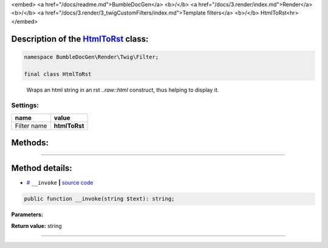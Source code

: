 <embed> <a href="/docs/readme.md">BumbleDocGen</a> <b>/</b> <a href="/docs/3.render/index.md">Render</a> <b>/</b> <a href="/docs/3.render/3_twigCustomFilters/index.md">Template filters</a> <b>/</b> HtmlToRst<hr> </embed>

Description of the `HtmlToRst </BumbleDocGen/Render/Twig/Filter/HtmlToRst.php>`_ class:
-----------------------






.. code-block:: php

    namespace BumbleDocGen\Render\Twig\Filter;

    final class HtmlToRst


..

        Wraps an html string in an rst `\.\.raw::html` construct, thus helping to display it\.




Settings:
=======================

==============  ================
name            value
==============  ================
Filter name     **htmlToRst**
==============  ================





Methods:
-----------------------



.. raw:: html

  <ol>
                <li><a href="#m-invoke">__invoke</a> </li>
        </ol>










--------------------




Method details:
-----------------------



.. _m-invoke:

* `# <m-invoke_>`_  ``__invoke``   **|** `source code </BumbleDocGen/Render/Twig/Filter/HtmlToRst.php#L13>`_
.. code-block:: php

        public function __invoke(string $text): string;




**Parameters:**

.. raw:: html

    <table>
    <thead>
    <tr>
        <th>Name</th>
        <th>Type</th>
        <th>Description</th>
    </tr>
    </thead>
    <tbody>
            <tr>
            <td>$text</td>
            <td>string</td>
            <td>Processed text</td>
        </tr>
        </tbody>
    </table>


**Return value:** string

________


